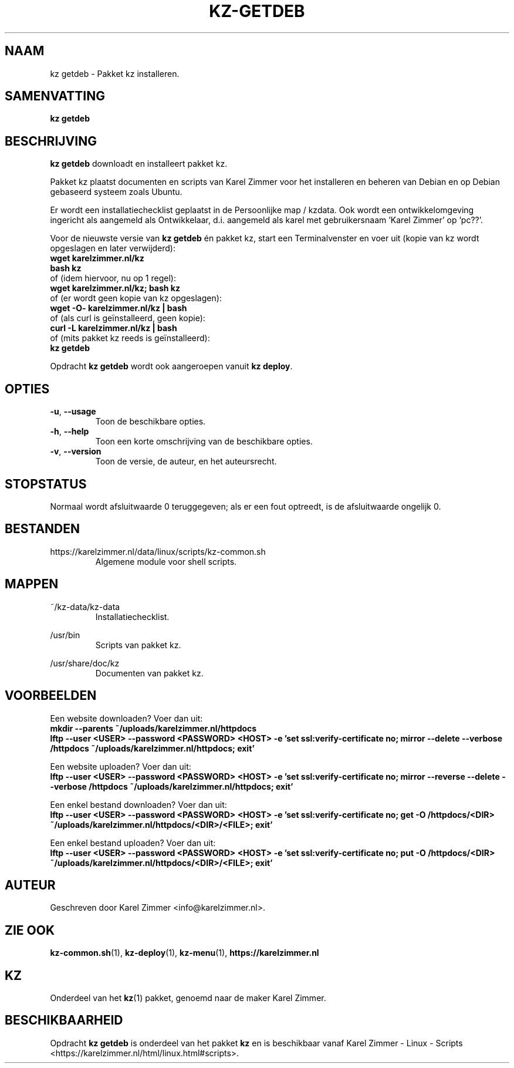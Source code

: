 .\"############################################################################
.\"# Man-pagina voor kz getdeb.
.\"#
.\"# Geschreven door Karel Zimmer <info@karelzimmer.nl>.
.\"############################################################################
.\"
.TH KZ-GETDEB 1 "" "kz 365" "KZ Handleiding"
.\"
.\"
.SH NAAM
kz getdeb \- Pakket kz installeren.
.\"
.\"
.SH SAMENVATTING
.B kz getdeb
.\"
.\"
.SH BESCHRIJVING
\fBkz getdeb\fR downloadt en installeert pakket kz.
.sp
Pakket kz plaatst documenten en scripts van Karel Zimmer voor het installeren
en beheren van Debian en op Debian gebaseerd systeem zoals Ubuntu.
.sp
Er  wordt een installatiechecklist geplaatst in de Persoonlijke map / kzdata.
Ook wordt een ontwikkelomgeving ingericht als aangemeld als Ontwikkelaar, d.i.
aangemeld als karel met gebruikersnaam 'Karel Zimmer' op 'pc??'.
.sp
Voor de nieuwste versie van \fBkz getdeb\fR én pakket kz, start een
Terminalvenster en voer uit (kopie van kz wordt opgeslagen en later
verwijderd):
.br
    \fBwget karelzimmer.nl/kz\fR
.br
    \fBbash kz\fR
.br
 of (idem hiervoor, nu op 1 regel):
.br
    \fBwget karelzimmer.nl/kz; bash kz\fR
.br
 of (er wordt geen kopie van kz opgeslagen):
.br
    \fBwget -O- karelzimmer.nl/kz | bash\fR
.br
 of (als curl is geïnstalleerd, geen kopie):
.br
    \fBcurl -L karelzimmer.nl/kz | bash\fR
.br
 of (mits pakket kz reeds is geïnstalleerd):
.br
    \fBkz getdeb\fR
.sp
Opdracht \fBkz getdeb\fR wordt ook aangeroepen vanuit \fBkz deploy\fR.
.\"
.\"
.SH OPTIES
.TP
\fB-u\fR, \fB--usage\fR
Toon de beschikbare opties.
.TP
\fB-h\fR, \fB--help\fR
Toon een korte omschrijving van de beschikbare opties.
.TP
\fB-v\fR, \fB--version\fR
Toon de versie, de auteur, en het auteursrecht.
.\"
.\"
.SH STOPSTATUS
Normaal wordt afsluitwaarde 0 teruggegeven; als er een fout optreedt, is de
afsluitwaarde ongelijk 0.
.\"
.\"
.SH BESTANDEN
https://karelzimmer.nl/data/linux/scripts/kz-common.sh
.RS
Algemene module voor shell scripts.
.RE
.\"
.\"
.SH MAPPEN
~/kz-data/kz-data
.RS
Installatiechecklist.
.RE
.sp
/usr/bin
.RS
Scripts van pakket kz.
.RE
.sp
/usr/share/doc/kz
.RS
Documenten van pakket kz.
.RE
.\"
.\"
.SH VOORBEELDEN
Een website downloaden? Voer dan uit:
.br
\fBmkdir --parents ~/uploads/karelzimmer.nl/httpdocs
.br
lftp --user <USER> --password <PASSWORD> <HOST> -e\
 'set ssl:verify-certificate no; mirror --delete --verbose /httpdocs
~/uploads/karelzimmer.nl/httpdocs; exit'\fR
.sp
Een website uploaden? Voer dan uit:
.br
\fBlftp --user <USER> --password <PASSWORD> <HOST> -e\
 'set ssl:verify-certificate no; mirror --reverse --delete --verbose /httpdocs
~/uploads/karelzimmer.nl/httpdocs; exit'\fR
.sp
Een enkel bestand downloaden? Voer dan uit:
.br
\fBlftp --user <USER> --password <PASSWORD> <HOST> -e\
 'set ssl:verify-certificate no; get -O /httpdocs/<DIR>
~/uploads/karelzimmer.nl/httpdocs/<DIR>/<FILE>; exit'\fR
.sp
Een enkel bestand uploaden? Voer dan uit:
.br
\fBlftp --user <USER> --password <PASSWORD> <HOST> -e\
 'set ssl:verify-certificate no; put -O /httpdocs/<DIR>
~/uploads/karelzimmer.nl/httpdocs/<DIR>/<FILE>; exit'\fR
.\"
.\"
.SH AUTEUR
Geschreven door Karel Zimmer <info@karelzimmer.nl>.
.\"
.\"
.SH ZIE OOK
\fBkz-common.sh\fR(1),
\fBkz-deploy\fR(1),
\fBkz-menu\fR(1),
\fBhttps://karelzimmer.nl\fR
.\"
.\"
.SH KZ
Onderdeel van het \fBkz\fR(1) pakket, genoemd naar de maker Karel Zimmer.
.\"
.\"
.SH BESCHIKBAARHEID
Opdracht \fBkz getdeb\fR is onderdeel van het pakket \fBkz\fR en is
beschikbaar vanaf Karel Zimmer - Linux - Scripts
<https://karelzimmer.nl/html/linux.html#scripts>.

